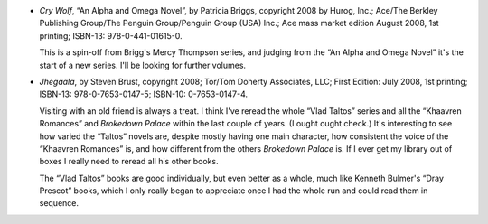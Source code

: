 .. title: Recent Reading: Briggs and Brust
.. slug: recent-reading-briggs-and-brust
.. date: 2008-09-04 00:00:00 UTC-05:00
.. tags: books,action,paranormal,romance
.. category: books/read/2008/09
.. link: 
.. description: 
.. type: text


* `Cry Wolf`, “An Alpha and Omega Novel”, by Patricia Briggs,
  copyright 2008 by Hurog, Inc.; Ace/The Berkley Publishing Group/The
  Penguin Group/Penguin Group (USA) Inc.; Ace mass market edition
  August 2008, 1st printing; ISBN-13: 978-0-441-01615-0.

  This is a spin-off from Brigg's Mercy Thompson series, and judging
  from the “An Alpha and Omega Novel” it's the start of a new series.
  I'll be looking for further volumes.

* `Jhegaala`, by Steven Brust, copyright 2008; Tor/Tom Doherty
  Associates, LLC; First Edition: July 2008, 1st printing; ISBN-13:
  978-0-7653-0147-5; ISBN-10: 0-7653-0147-4.

  Visiting with an old friend is always a treat.  I think I've reread
  the whole “Vlad Taltos” series and all the “Khaavren Romances” and
  `Brokedown Palace` within the last couple of years.  (I ought ought
  check.)  It's interesting to see how varied the “Taltos” novels are,
  despite mostly having one main character, how consistent the voice
  of the “Khaavren Romances” is, and how different from the others
  `Brokedown Palace` is.  If I ever get my library out of boxes I
  really need to reread all his other books.

  The “Vlad Taltos” books are good individually, but even better as a
  whole, much like Kenneth Bulmer's “Dray Prescot” books, which I only
  really began to appreciate once I had the whole run and could read
  them in sequence.
